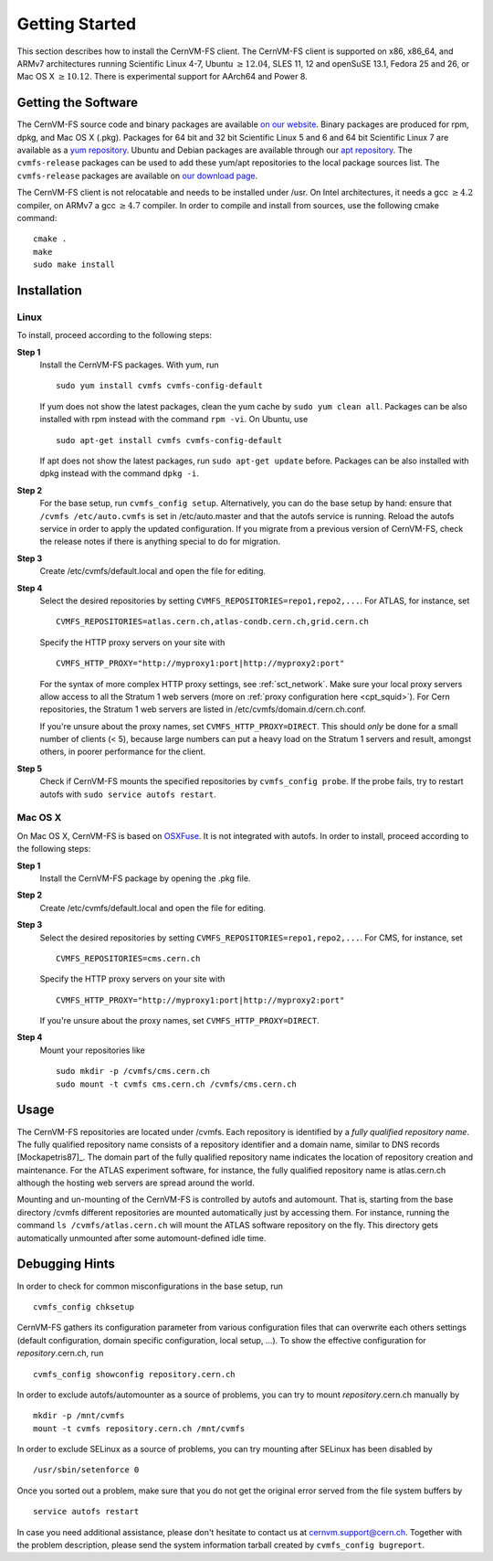 Getting Started
===============

This section describes how to install the CernVM-FS client. The
CernVM-FS client is supported on x86, x86\_64, and ARMv7 architectures
running Scientific Linux 4-7, Ubuntu \ :math:`\geq12.04`, SLES 11, 12 and
openSuSE 13.1, Fedora 25 and 26, or Mac OS X \ :math:`\geq 10.12`.  There is
experimental support for AArch64 and Power 8.

Getting the Software
--------------------

The CernVM-FS source code and binary packages are available `on our
website <https://cernvm.cern.ch/portal/filesystem/downloads>`_. Binary
packages are produced for rpm, dpkg, and Mac OS X (.pkg). Packages for 64 bit and
32 bit Scientific Linux 5 and 6 and 64 bit Scientific Linux 7 are available as a
`yum repository <https://cvmrepo.web.cern.ch/cvmrepo/yum>`_.  Ubuntu and Debian
packages are available through our
`apt repository <https://cvmrepo.web.cern.ch/cvmrepo/apt>`_.
The ``cvmfs-release`` packages can be used to add these yum/apt repositories
to the local package sources list. The ``cvmfs-release`` packages are available
on `our download page <https://cernvm.cern.ch/portal/filesystem/downloads>`_.

The CernVM-FS client is not relocatable and needs to be installed under
/usr. On Intel architectures, it needs a gcc :math:`\geq 4.2` compiler,
on ARMv7 a gcc :math:`\geq 4.7` compiler. In order to compile and
install from sources, use the following cmake command:

::

      cmake .
      make
      sudo make install

Installation
------------

Linux
~~~~~

To install, proceed according to the following steps:

**Step 1**
    Install the CernVM-FS packages. With yum, run

    ::

          sudo yum install cvmfs cvmfs-config-default

    If yum does not show the latest packages, clean the yum cache by
    ``sudo yum clean all``. Packages can be also installed with rpm instead
    with the command ``rpm -vi``. On Ubuntu, use
    ::

        sudo apt-get install cvmfs cvmfs-config-default

    If apt does not show the latest packages, run ``sudo apt-get update``
    before. Packages can be also installed with dpkg instead with the command
    ``dpkg -i``.

**Step 2**
    For the base setup, run ``cvmfs_config setup``. Alternatively, you
    can do the base setup by hand: ensure that ``/cvmfs /etc/auto.cvmfs`` is set
    in /etc/auto.master and that the autofs service is running. Reload the
    autofs service in order to apply the updated configuration. If you migrate
    from a previous version of CernVM-FS, check the release notes if there is
    anything special to do for migration.

**Step 3**
    Create /etc/cvmfs/default.local and open the file for editing.

**Step 4**
    Select the desired repositories by setting
    ``CVMFS_REPOSITORIES=repo1,repo2,...``. For ATLAS, for instance, set

    ::

          CVMFS_REPOSITORIES=atlas.cern.ch,atlas-condb.cern.ch,grid.cern.ch

    Specify the HTTP proxy servers on your site with

    ::

          CVMFS_HTTP_PROXY="http://myproxy1:port|http://myproxy2:port"

    For the syntax of more complex HTTP proxy settings, see
    :ref:`sct_network`. Make sure your local proxy servers allow access to all
    the Stratum 1 web servers (more on :ref:`proxy configuration here <cpt_squid>`). For Cern
    repositories, the Stratum 1 web servers are listed in
    /etc/cvmfs/domain.d/cern.ch.conf.

    If you're unsure about the proxy names, set
    ``CVMFS_HTTP_PROXY=DIRECT``. This should *only* be done for a small number
    of clients (< 5), because large numbers can put a heavy load on the Stratum 1
    servers and result, amongst others, in poorer performance for the client.

**Step 5**
    Check if CernVM-FS mounts the specified repositories by
    ``cvmfs_config probe``.  If the probe fails, try to restart autofs with
    ``sudo service autofs restart``.

Mac OS X
~~~~~~~~

On Mac OS X, CernVM-FS is based on `OSXFuse <http://osxfuse.github.io>`_.
It is not integrated with autofs. In order to install, proceed according
to the following steps:

**Step 1**
    Install the CernVM-FS package by opening the .pkg file.

**Step 2**
    Create /etc/cvmfs/default.local and open the file for editing.

**Step 3**
    Select the desired repositories by setting
    ``CVMFS_REPOSITORIES=repo1,repo2,...``. For CMS, for instance, set

    ::

          CVMFS_REPOSITORIES=cms.cern.ch

    Specify the HTTP proxy servers on your site with

    ::

          CVMFS_HTTP_PROXY="http://myproxy1:port|http://myproxy2:port"

    If you're unsure about the proxy names, set
    ``CVMFS_HTTP_PROXY=DIRECT``.

**Step 4**
    Mount your repositories like

    ::

          sudo mkdir -p /cvmfs/cms.cern.ch
          sudo mount -t cvmfs cms.cern.ch /cvmfs/cms.cern.ch

Usage
-----

The CernVM-FS repositories are located under /cvmfs. Each repository is
identified by a *fully qualified repository name*. The fully qualified
repository name consists of a repository identifier and a domain name,
similar to DNS records [Mockapetris87]_. The domain part of the fully qualified
repository name indicates the location of repository creation and
maintenance. For the ATLAS experiment software, for instance, the fully
qualified repository name is atlas.cern.ch although the hosting web
servers are spread around the world.

Mounting and un-mounting of the CernVM-FS is controlled by autofs and
automount. That is, starting from the base directory /cvmfs different
repositories are mounted automatically just by accessing them. For
instance, running the command ``ls /cvmfs/atlas.cern.ch`` will mount the
ATLAS software repository on the fly. This directory gets automatically
unmounted after some automount-defined idle time.

.. _sct_debugginghints:

Debugging Hints
---------------

In order to check for common misconfigurations in the base setup, run

::

      cvmfs_config chksetup

CernVM-FS gathers its configuration parameter from various configuration
files that can overwrite each others settings (default configuration,
domain specific configuration, local setup, ...). To show the effective
configuration for *repository*.cern.ch, run

::

      cvmfs_config showconfig repository.cern.ch

In order to exclude autofs/automounter as a source of problems, you can
try to mount *repository*.cern.ch manually by

::

      mkdir -p /mnt/cvmfs
      mount -t cvmfs repository.cern.ch /mnt/cvmfs

In order to exclude SELinux as a source of problems, you can try
mounting after SELinux has been disabled by

::

      /usr/sbin/setenforce 0

Once you sorted out a problem, make sure that you do not get the
original error served from the file system buffers by

::

      service autofs restart

In case you need additional assistance, please don't hesitate to contact
us at `cernvm.support@cern.ch <cernvm.support@cern.ch>`__. Together with
the problem description, please send the system information tarball
created by ``cvmfs_config bugreport``.
